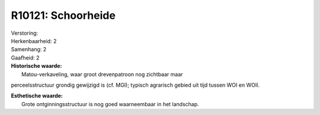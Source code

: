 R10121: Schoorheide
===================

| Verstoring:

| Herkenbaarheid: 2

| Samenhang: 2

| Gaafheid: 2

| **Historische waarde:**
|  Matou-verkaveling, waar groot drevenpatroon nog zichtbaar maar
perceelsstructuur grondig gewijzigd is (cf. MGI); typisch agrarisch
gebied uit tijd tussen WOI en WOII.

| **Esthetische waarde:**
|  Grote ontginningsstructuur is nog goed waarneembaar in het landschap.




